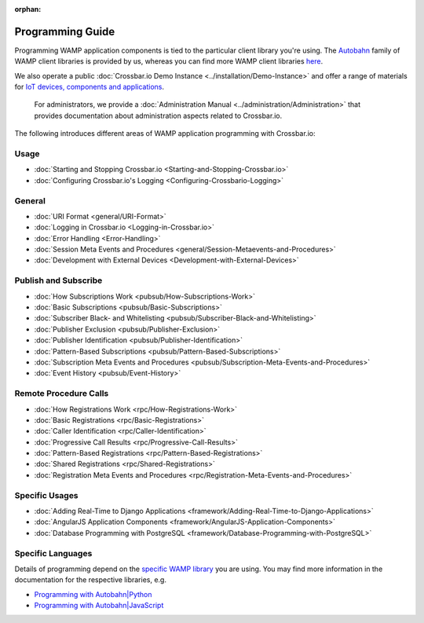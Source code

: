 :orphan:

Programming Guide
=================

Programming WAMP application components is tied to the particular client
library you're using. The `Autobahn </autobahn>`__ family of WAMP client
libraries is provided by us, whereas you can find more WAMP client
libraries `here <http://wamp.ws/implementations/#libraries>`__.

We also operate a public :doc:`Crossbar.io Demo Instance <../installation/Demo-Instance>`
and offer a range of materials for `IoT devices, components and
applications <http://crossbario.com/iotcookbook>`__.

    For administrators, we provide a :doc:`Administration Manual <../administration/Administration>` that provides documentation about
    administration aspects related to Crossbar.io.

The following introduces different areas of WAMP application programming
with Crossbar.io:

Usage
~~~~~

-  :doc:`Starting and Stopping Crossbar.io <Starting-and-Stopping-Crossbar.io>`
-  :doc:`Configuring Crossbar.io's Logging <Configuring-Crossbario-Logging>`

General
~~~~~~~

-  :doc:`URI Format <general/URI-Format>`
-  :doc:`Logging in Crossbar.io <Logging-in-Crossbar.io>`
-  :doc:`Error Handling <Error-Handling>`
-  :doc:`Session Meta Events and Procedures <general/Session-Metaevents-and-Procedures>`
-  :doc:`Development with External Devices <Development-with-External-Devices>`

Publish and Subscribe
~~~~~~~~~~~~~~~~~~~~~

-  :doc:`How Subscriptions Work <pubsub/How-Subscriptions-Work>`
-  :doc:`Basic Subscriptions <pubsub/Basic-Subscriptions>`
-  :doc:`Subscriber Black- and Whitelisting <pubsub/Subscriber-Black-and-Whitelisting>`
-  :doc:`Publisher Exclusion <pubsub/Publisher-Exclusion>`
-  :doc:`Publisher Identification <pubsub/Publisher-Identification>`
-  :doc:`Pattern-Based Subscriptions <pubsub/Pattern-Based-Subscriptions>`
-  :doc:`Subscription Meta Events and Procedures <pubsub/Subscription-Meta-Events-and-Procedures>`
-  :doc:`Event History <pubsub/Event-History>`

Remote Procedure Calls
~~~~~~~~~~~~~~~~~~~~~~

-  :doc:`How Registrations Work <rpc/How-Registrations-Work>`
-  :doc:`Basic Registrations <rpc/Basic-Registrations>`
-  :doc:`Caller Identification <rpc/Caller-Identification>`
-  :doc:`Progressive Call Results <rpc/Progressive-Call-Results>`
-  :doc:`Pattern-Based Registrations <rpc/Pattern-Based-Registrations>`
-  :doc:`Shared Registrations <rpc/Shared-Registrations>`
-  :doc:`Registration Meta Events and Procedures <rpc/Registration-Meta-Events-and-Procedures>`

Specific Usages
~~~~~~~~~~~~~~~

-  :doc:`Adding Real-Time to Django  Applications <framework/Adding-Real-Time-to-Django-Applications>`
-  :doc:`AngularJS Application Components  <framework/AngularJS-Application-Components>`
-  :doc:`Database Programming with  PostgreSQL <framework/Database-Programming-with-PostgreSQL>`

Specific Languages
~~~~~~~~~~~~~~~~~~

Details of programming depend on the `specific WAMP
library </about/Supported-Languages/>`__ you are using. You may find
more information in the documentation for the respective libraries, e.g.

-  `Programming with
   Autobahn\|Python <http://autobahn.readthedocs.io/en/latest/wamp/programming.html>`__
-  `Programming with
   Autobahn\|JavaScript <https://github.com/crossbario/autobahn-js/blob/master/doc/programming.md>`__
